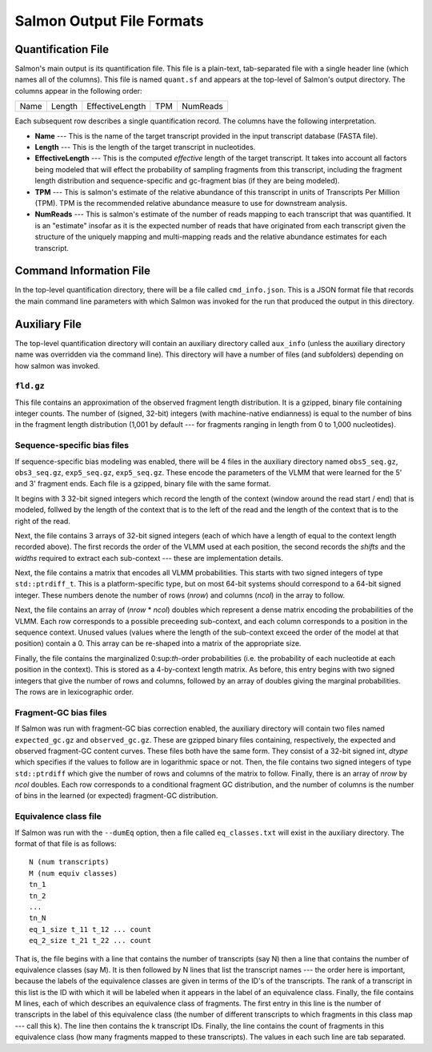 .. _FileFormats:

Salmon Output File Formats
==========================

Quantification File
-------------------

Salmon's main output is its quantification file.  This file is a plain-text, tab-separated file
with a single header line (which names all of the columns).  This file is named ``quant.sf`` and
appears at the top-level of Salmon's output directory. The columns appear in the following order:

+------+--------+-----------------+----+----------+
| Name | Length | EffectiveLength |TPM | NumReads |
+------+--------+-----------------+----+----------+

Each subsequent row describes a single quantification record.  The columns have
the following interpretation.

* **Name** --- 
  This is the name of the target transcript provided in the input transcript database (FASTA file). 

* **Length** ---
  This is the length of the target transcript in nucleotides.

* **EffectiveLength** ---
  This is the computed *effective* length of the target transcript.  It takes into account 
  all factors being modeled that will effect the probability of sampling fragments from
  this transcript, including the fragment length distribution and sequence-specific and 
  gc-fragment bias (if they are being modeled).

* **TPM** ---
  This is salmon's estimate of the relative abundance of this transcript in units of Transcripts Per Million (TPM).
  TPM is the recommended relative abundance measure to use for downstream analysis. 

* **NumReads** --- 
  This is salmon's estimate of the number of reads mapping to each transcript that was quantified.  It is an "estimate" 
  insofar as it is the expected number of reads that have originated from each transcript given the structure of the uniquely 
  mapping and multi-mapping reads and the relative abundance estimates for each transcript.


Command Information File
------------------------

In the top-level quantification directory, there will be a file called ``cmd_info.json``.  This is a
JSON format file that records the main command line parameters with which Salmon was invoked for the 
run that produced the output in this directory.


Auxiliary File
--------------

The top-level quantification directory will contain an auxiliary directory called ``aux_info`` (unless 
the auxiliary directory name was overridden via the command line).  This directory will have a number
of files (and subfolders) depending on how salmon was invoked.

""""""""""
``fld.gz``
""""""""""

This file contains an approximation of the observed fragment length
distribution.  It is a gzipped, binary file containing integer counts.
The number of (signed, 32-bit) integers (with machine-native
endianness) is equal to the number of bins in the fragment length
distribution (1,001 by default --- for fragments ranging in length
from 0 to 1,000 nucleotides).

""""""""""""""""""""""""""""
Sequence-specific bias files
""""""""""""""""""""""""""""

If sequence-specific bias modeling was enabled, there will be 4 files
in the auxiliary directory named ``obs5_seq.gz``, ``obs3_seq.gz``,
``exp5_seq.gz``, ``exp5_seq.gz``.  These encode the parameters of the
VLMM that were learned for the 5' and 3' fragment ends.  Each file
is a gzipped, binary file with the same format.

It begins with 3 32-bit signed integers which record the length of the
context (window around the read start / end) that is modeled, follwed
by the length of the context that is to the left of the read and the
length of the context that is to the right of the read.

Next, the file contains 3 arrays of 32-bit signed integers (each of which
have a length of equal to the context length recorded above).  The first
records the order of the VLMM used at each position, the second records
the *shifts* and the *widths* required to extract each sub-context --- these
are implementation details.

Next, the file contains a matrix that encodes all VLMM probabilities.
This starts with two signed integers of type ``std::ptrdiff_t``.  This
is a platform-specific type, but on most 64-bit systems should
correspond to a 64-bit signed integer.  These numbers denote the number of
rows (*nrow*) and columns (*ncol*) in the array to follow.

Next, the file contains an array of (*nrow* * *ncol*) doubles which
represent a dense matrix encoding the probabilities of the VLMM.  Each
row corresponds to a possible preceeding sub-context, and each column
corresponds to a position in the sequence context.  Unused values
(values where the length of the sub-context exceed the order of the
model at that position) contain a 0.  This array can be re-shaped
into a matrix of the appropriate size.

Finally, the file contains the marginalized 0:sup:`th`-order
probabilities (i.e. the probability of each nucleotide at each
position in the context).  This is stored as a 4-by-context length
matrix.  As before, this entry begins with two signed integers that
give the number of rows and columns, followed by an array of doubles
giving the marginal probabilities.  The rows are in lexicographic
order.

""""""""""""""""""""""
Fragment-GC bias files
""""""""""""""""""""""

If Salmon was run with fragment-GC bias correction enabled, the
auxiliary directory will contain two files named ``expected_gc.gz``
and ``observed_gc.gz``.  These are gzipped binary files containing,
respectively, the expected and observed fragment-GC content curves.
These files both have the same form.  They consist of a 32-bit signed
int, *dtype* which specifies if the values to follow are in
logarithmic space or not.  Then, the file contains two signed integers
of type ``std::ptrdiff`` which give the number of rows and columns of
the matrix to follow.  Finally, there is an array of *nrow* by *ncol*
doubles.  Each row corresponds to a conditional fragment GC
distribution, and the number of columns is the number of bins in the
learned (or expected) fragment-GC distribution.


.. _eq-class-file:

""""""""""""""""""""""
Equivalence class file
""""""""""""""""""""""

If Salmon was run with the ``--dumEq`` option, then a file called ``eq_classes.txt``
will exist in the auxiliary directory.  The format of that file is as follows:


::
   
   N (num transcripts)
   M (num equiv classes)
   tn_1
   tn_2
   ...
   tn_N
   eq_1_size t_11 t_12 ... count
   eq_2_size t_21 t_22 ... count

   
That is, the file begins with a line that contains the number of
transcripts (say N) then a line that contains the number of
equivalence classes (say M). It is then followed by N lines that list
the transcript names --- the order here is important, because the
labels of the equivalence classes are given in terms of the ID's of
the transcripts. The rank of a transcript in this list is the ID with
which it will be labeled when it appears in the label of an
equivalence class. Finally, the file contains M lines, each of which
describes an equivalence class of fragments. The first entry in this
line is the number of transcripts in the label of this equivalence
class (the number of different transcripts to which fragments in this
class map --- call this k). The line then contains the k transcript
IDs. Finally, the line contains the count of fragments in this
equivalence class (how many fragments mapped to these
transcripts). The values in each such line are tab separated.


